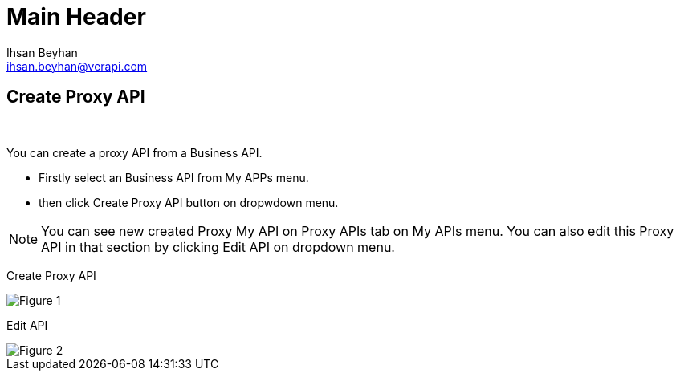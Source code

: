 Main Header
===========
:Author:    Ihsan Beyhan
:Email:     ihsan.beyhan@verapi.com
:Date:      17/01/2019
:Revision:  17/01/2019

ifdef::env-github[]
:imagesdir: https://github.com/Verapi-PR/abyss-docs/blob/develop/images
endif::[]

ifdef::env-github[]
:tip-caption: :bulb:
:note-caption: :information_source:
:important-caption: :heavy_exclamation_mark:
:caution-caption: :fire:
:warning-caption: :warning:
endif::[]

== Create Proxy API

{sp} +

You can create a proxy API from a Business API.

* Firstly select an Business API from My APPs menu.
* then click Create Proxy API button on dropwdown menu.


NOTE: You can see new created Proxy My API on Proxy APIs tab on My APIs menu.
You can also edit this Proxy API in that section by clicking Edit API on dropdown menu.




Create Proxy API
[Figure 1]
image::api-create-proxy.png[]

Edit API
[Figure 2]
image::api-edit-button.png[]
